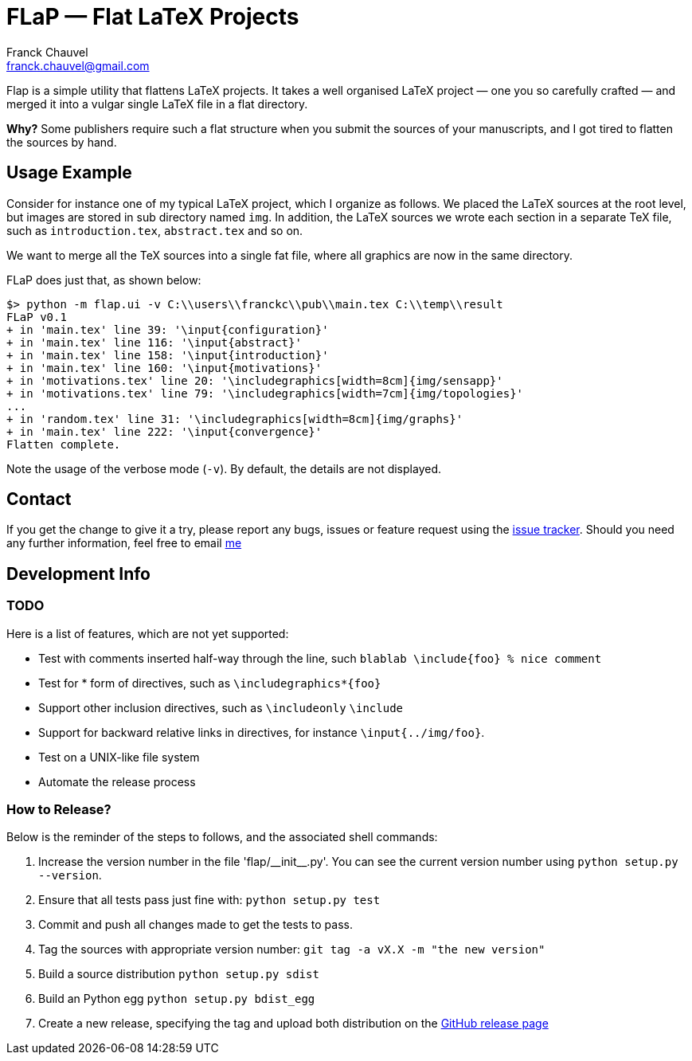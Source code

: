 = FLaP &mdash; Flat LaTeX Projects
:Author:    Franck Chauvel
:Email:     franck.chauvel@gmail.com

Flap is a simple utility that flattens LaTeX projects. It takes a well organised LaTeX project 
&mdash; one you so carefully crafted &mdash; and merged it into a vulgar single LaTeX file 
in a flat directory.

*Why?* Some publishers require such a flat structure when you submit the sources of your 
manuscripts, and I got tired to flatten the sources by hand.

== Usage Example

Consider for instance one of my typical LaTeX project, which I organize as follows. 
We placed the LaTeX sources at the root level, but images are stored in sub 
directory named `img`. In addition, the LaTeX sources we wrote each section in 
a separate TeX file, such as `introduction.tex`, `abstract.tex` and so on.

We want to merge all the TeX sources into a single fat file, where all graphics
are now in the same directory. 

FLaP does just that, as shown below:
----
$> python -m flap.ui -v C:\\users\\franckc\\pub\\main.tex C:\\temp\\result
FLaP v0.1
+ in 'main.tex' line 39: '\input{configuration}'
+ in 'main.tex' line 116: '\input{abstract}'
+ in 'main.tex' line 158: '\input{introduction}'
+ in 'main.tex' line 160: '\input{motivations}'
+ in 'motivations.tex' line 20: '\includegraphics[width=8cm]{img/sensapp}'
+ in 'motivations.tex' line 79: '\includegraphics[width=7cm]{img/topologies}'
...
+ in 'random.tex' line 31: '\includegraphics[width=8cm]{img/graphs}'
+ in 'main.tex' line 222: '\input{convergence}'
Flatten complete.
----

Note the usage of the verbose mode (`-v`). By default, the details are not 
displayed.


== Contact

If you get the change to give it a try, please report any bugs, issues or feature request using 
the link:https://github.com/fchauvel/flap/issues[issue tracker].
Should you need any further information, feel free to email mailto:franck.chauvel@gmail.com[me]

== Development Info

=== TODO

Here is a list of features, which are not yet supported:

 * Test with comments inserted half-way through the line, such `blablab \include{foo} % nice comment`
 * Test for * form of directives, such as `\includegraphics*{foo}`
 * Support other inclusion directives, such as `\includeonly` `\include`
 * Support for backward relative links in directives, for instance `\input{../img/foo}`.
 * Test on a UNIX-like file system
 * Automate the release process

=== How to Release?
Below is the reminder of the steps to follows, and the associated shell commands:

. Increase the version number in the file '+flap/__init__.py+'. You can see the current
version number using `python setup.py --version`.

. Ensure that all tests pass just fine with: `python setup.py test`

. Commit and push all changes made to get the tests to pass.

. Tag the sources with appropriate version number: `git tag -a vX.X -m "the new version"`

. Build a source distribution `python setup.py sdist`

. Build an Python egg `python setup.py bdist_egg`

. Create a new release, specifying the tag and upload both distribution on the https://github.com/fchauvel/flap/releases[GitHub release page]

